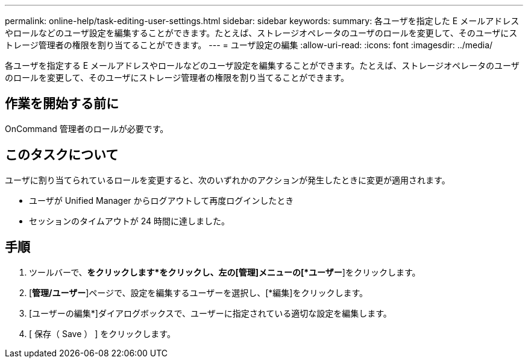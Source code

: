 ---
permalink: online-help/task-editing-user-settings.html 
sidebar: sidebar 
keywords:  
summary: 各ユーザを指定した E メールアドレスやロールなどのユーザ設定を編集することができます。たとえば、ストレージオペレータのユーザのロールを変更して、そのユーザにストレージ管理者の権限を割り当てることができます。 
---
= ユーザ設定の編集
:allow-uri-read: 
:icons: font
:imagesdir: ../media/


[role="lead"]
各ユーザを指定する E メールアドレスやロールなどのユーザ設定を編集することができます。たとえば、ストレージオペレータのユーザのロールを変更して、そのユーザにストレージ管理者の権限を割り当てることができます。



== 作業を開始する前に

OnCommand 管理者のロールが必要です。



== このタスクについて

ユーザに割り当てられているロールを変更すると、次のいずれかのアクションが発生したときに変更が適用されます。

* ユーザが Unified Manager からログアウトして再度ログインしたとき
* セッションのタイムアウトが 24 時間に達しました。




== 手順

. ツールバーで、*をクリックしますimage:../media/clusterpage-settings-icon.gif[""]*をクリックし、左の[管理]メニューの[*ユーザー*]をクリックします。
. [*管理/ユーザー*]ページで、設定を編集するユーザーを選択し、[*編集]をクリックします。
. [ユーザーの編集*]ダイアログボックスで、ユーザーに指定されている適切な設定を編集します。
. [ 保存（ Save ） ] をクリックします。

